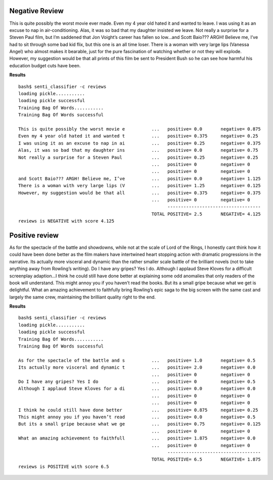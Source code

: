 Negative Review 
----------------

This is quite possibly the worst movie ever made. Even my 4 year old hated it and wanted to leave. I was using it as an excuse to nap in air-conditioning. Alas, it was so bad that my daughter insisted we leave. Not really a surprise for a Steven Paul film, but I’m saddened that Jon Voight’s career has fallen so low...and Scott Baio??? ARGH! Believe me, I’ve had to sit through some bad kid flix, but this one is an all time loser. There is a woman with very large lips (Vanessa Angel) who almost makes it bearable, just for the pure fascination of watching whether or not they will explode. However, my suggestion would be that all prints of this film be sent to President Bush so he can see how harmful his education budget cuts have been.

**Results**
::

  bash$ senti_classifier -c reviews 
  loading pickle........... 
  loading pickle successful 
  Training Bag Of Words........... 
  Training Bag Of Words successful 

  This is quite possibly the worst movie e          ...   positive= 0.0       negative= 0.875 
  Even my 4 year old hated it and wanted t          ...   positive= 0.375     negative= 0.25 
  I was using it as an excuse to nap in ai          ...   positive= 0.25      negative= 0.375 
  Alas, it was so bad that my daughter ins          ...   positive= 0.0       negative= 0.75 
  Not really a surprise for a Steven Paul           ...   positive= 0.25      negative= 0.25 
                                                    ...   positive= 0         negative= 0 
                                                    ...   positive= 0         negative= 0 
  and Scott Baio??? ARGH! Believe me, I’ve          ...   positive= 0.0       negative= 1.125 
  There is a woman with very large lips (V          ...   positive= 1.25      negative= 0.125 
  However, my suggestion would be that all          ...   positive= 0.375     negative= 0.375 
                                                    ...   positive= 0         negative= 0 
                                                          ----------------------------------- 
                                                    TOTAL POSITIVE= 2.5       NEGATIVE= 4.125 
  reviews is NEGATIVE with score 4.125 

Positive review
---------------

As for the spectacle of the battle and showdowns, while not at the scale of Lord of the Rings, I honestly cant think how it could have been done better as the film makers have intertwined heart stopping action with dramatic progressions in the narrative. Its actually more visceral and dynamic than the rather smaller scale battle of the brilliant novels (not to take anything away from Rowling’s writing).
Do I have any gripes? Yes I do. Although I applaud Steve Kloves for a difficult screenplay adaption...I think he could still have done better at explaining some odd anomalies that only readers of the book will understand. This might annoy you if you haven’t read the books. But its a small gripe because what we get is delightful.
What an amazing achievement to faithfully bring Rowling’s epic saga to the big screen with the same cast and largely the same crew, maintaining the brilliant quality right to the end. 

**Results**
::

  bash$ senti_classifier -c reviews 
  loading pickle........... 
  loading pickle successful 
  Training Bag Of Words........... 
  Training Bag Of Words successful 

  As for the spectacle of the battle and s          ...   positive= 1.0       negative= 0.5 
  Its actually more visceral and dynamic t          ...   positive= 2.0       negative= 0.0 
                                                    ...   positive= 0         negative= 0 
  Do I have any gripes? Yes I do                    ...   positive= 0         negative= 0.5 
  Although I applaud Steve Kloves for a di          ...   positive= 0.0       negative= 0.0 
                                                    ...   positive= 0         negative= 0 
                                                    ...   positive= 0         negative= 0 
  I think he could still have done better           ...   positive= 0.875     negative= 0.25 
  This might annoy you if you haven’t read          ...   positive= 0.0       negative= 0.5 
  But its a small gripe because what we ge          ...   positive= 0.75      negative= 0.125 
                                                    ...   positive= 0         negative= 0 
  What an amazing achievement to faithfull          ...   positive= 1.875     negative= 0.0 
                                                    ...   positive= 0         negative= 0 
                                                          ----------------------------------- 
                                                    TOTAL POSITIVE= 6.5       NEGATIVE= 1.875 
  reviews is POSITIVE with score 6.5 

